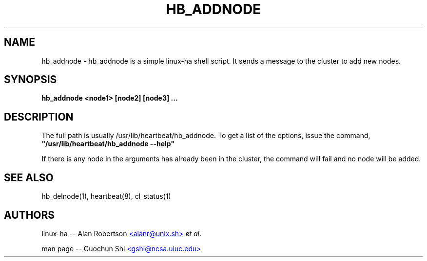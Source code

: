 .TH HB_ADDNODE 1 "21st November 2005" 
.SH NAME
hb_addnode \-  hb_addnode is a simple linux-ha shell script. It sends a message to the cluster to add new nodes.
.SH SYNOPSIS
.B hb_addnode
.nh
.RI "\fB<node1>\fP \fB[node2]\fP \fB[node3]\fP \fB...\fP"
.P
.SH DESCRIPTION
The full path is usually /usr/lib/heartbeat/hb_addnode. 
To get a list of the options, issue the command, 
\fB "/usr/lib/heartbeat/hb_addnode --help" \fP 

If there is any node in the arguments has already been in the cluster, the command will fail and
no node will be added.


.SH SEE ALSO
hb_delnode(1), heartbeat(8), cl_status(1)

.SH AUTHORS

linux-ha -- Alan Robertson
.UR mailto:alanr@unix.sh
<alanr@unix.sh>
.UE
\fIet al\fP.

man page -- Guochun Shi
.UR mailto:gshi@ncsa.uiuc.edu
<gshi@ncsa.uiuc.edu>
.UE

